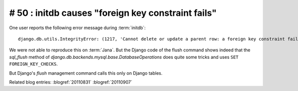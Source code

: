 # 50 : initdb causes "foreign key constraint fails" 
===================================================

One user reports the following error message during :term:`initdb`::

  django.db.utils.IntegrityError: (1217, 'Cannot delete or update a parent row: a foreign key constraint fails') 

We were not able to reproduce this on :term:`Jana`.
But the Django code of the flush command shows indeed that the
`sql_flush` method of `django.db.backends.mysql.base.DatabaseOperations` 
does quite some tricks and uses ``SET FOREIGN_KEY_CHECKS``.

But Django's `flush` management command calls this only on Django tables. 

Related blog entries:
:blogref:`20110831`
:blogref:`20110907`
